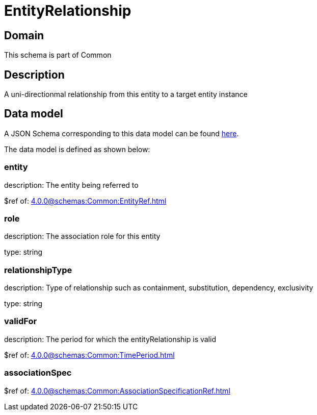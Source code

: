 = EntityRelationship

[#domain]
== Domain

This schema is part of Common

[#description]
== Description

A uni-directionmal relationship from this entity to a target entity instance


[#data_model]
== Data model

A JSON Schema corresponding to this data model can be found https://tmforum.org[here].

The data model is defined as shown below:


=== entity
description: The entity being referred to

$ref of: xref:4.0.0@schemas:Common:EntityRef.adoc[]


=== role
description: The association role for this entity

type: string


=== relationshipType
description: Type of relationship such as containment, substitution, dependency, exclusivity

type: string


=== validFor
description: The period for which the entityRelationship is valid

$ref of: xref:4.0.0@schemas:Common:TimePeriod.adoc[]


=== associationSpec
$ref of: xref:4.0.0@schemas:Common:AssociationSpecificationRef.adoc[]

